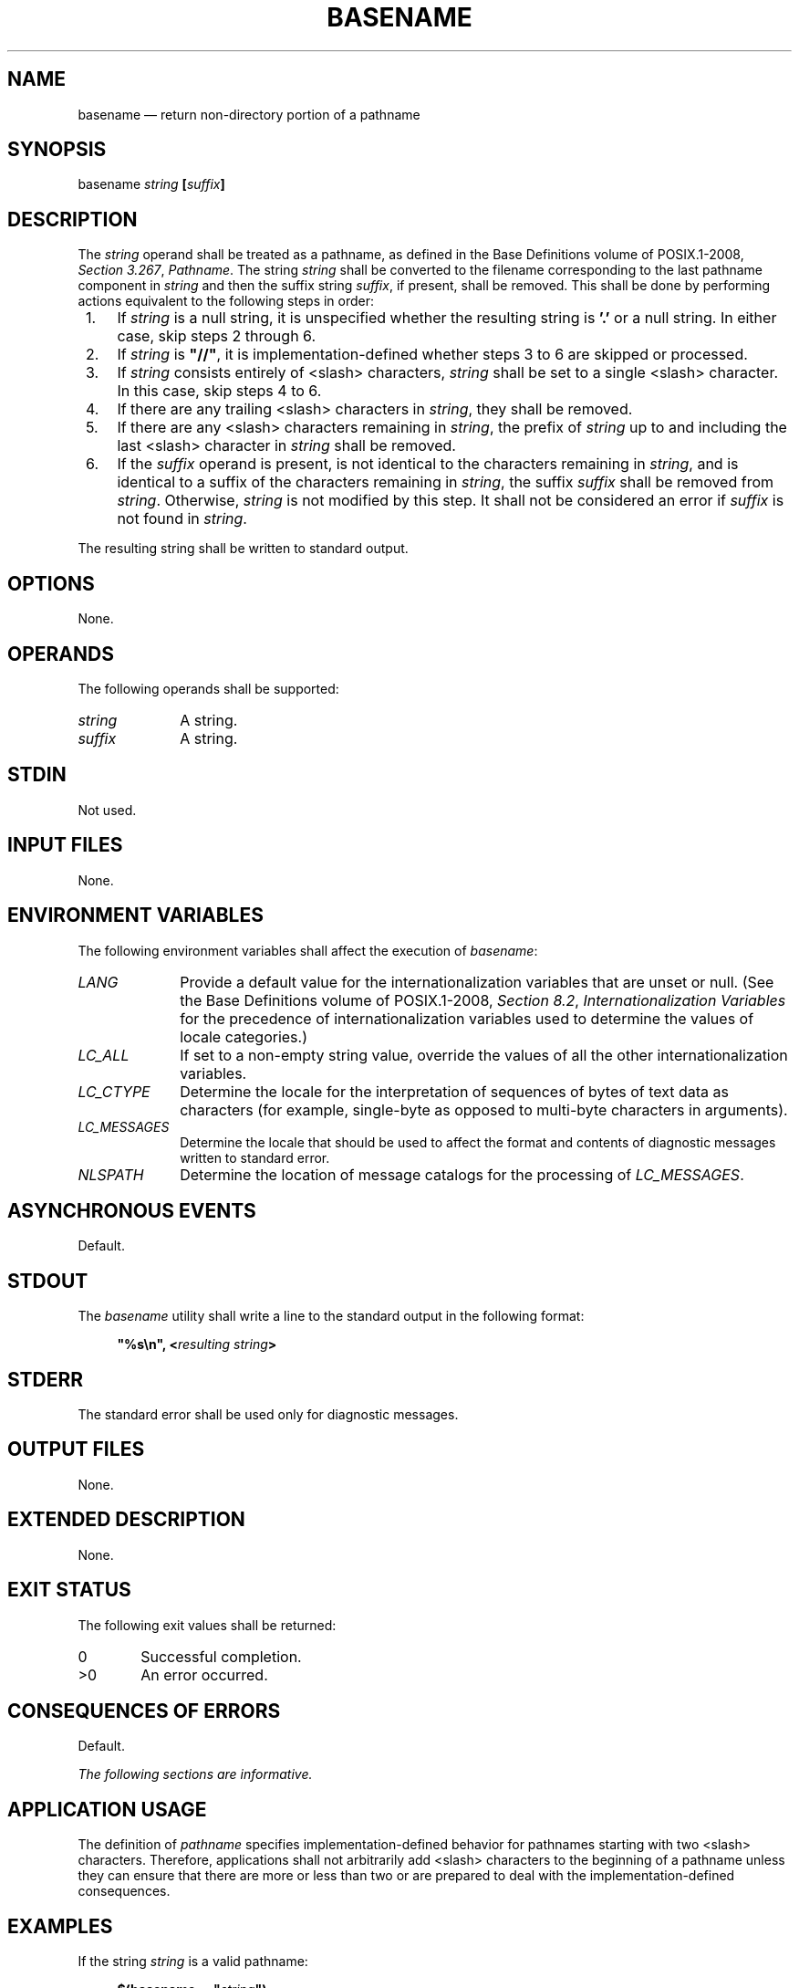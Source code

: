 '\" et
.TH BASENAME "1" 2013 "IEEE/The Open Group" "POSIX Programmer's Manual"

.SH NAME
basename
\(em return non-directory portion of a pathname
.SH SYNOPSIS
.LP
.nf
basename \fIstring \fB[\fIsuffix\fB]\fR
.fi
.SH DESCRIPTION
The
.IR string
operand shall be treated as a pathname, as defined in the Base Definitions volume of POSIX.1\(hy2008,
.IR "Section 3.267" ", " "Pathname".
The string
.IR string
shall be converted to the filename corresponding to the last pathname
component in
.IR string
and then the suffix string
.IR suffix ,
if present, shall be removed. This shall be done by performing actions
equivalent to the following steps in order:
.IP " 1." 4
If
.IR string
is a null string, it is unspecified whether the resulting string is
.BR '.' 
or a null string. In either case, skip steps 2 through 6.
.IP " 2." 4
If
.IR string
is
.BR \(dq//\(dq ,
it is implementation-defined whether steps 3 to 6 are skipped or
processed.
.IP " 3." 4
If
.IR string
consists entirely of
<slash>
characters,
.IR string
shall be set to a single
<slash>
character. In this case, skip steps 4 to 6.
.IP " 4." 4
If there are any trailing
<slash>
characters in
.IR string ,
they shall be removed.
.IP " 5." 4
If there are any
<slash>
characters remaining in
.IR string ,
the prefix of
.IR string
up to and including the last
<slash>
character in
.IR string
shall be removed.
.IP " 6." 4
If the
.IR suffix
operand is present, is not identical to the characters remaining in
.IR string ,
and is identical to a suffix of the characters remaining in
.IR string ,
the suffix
.IR suffix
shall be removed from
.IR string .
Otherwise,
.IR string
is not modified by this step. It shall not be considered an error if
.IR suffix
is not found in
.IR string .
.P
The resulting string shall be written to standard output.
.SH OPTIONS
None.
.SH OPERANDS
The following operands shall be supported:
.IP "\fIstring\fR" 10
A string.
.IP "\fIsuffix\fR" 10
A string.
.SH STDIN
Not used.
.SH "INPUT FILES"
None.
.SH "ENVIRONMENT VARIABLES"
The following environment variables shall affect the execution of
.IR basename :
.IP "\fILANG\fP" 10
Provide a default value for the internationalization variables that are
unset or null. (See the Base Definitions volume of POSIX.1\(hy2008,
.IR "Section 8.2" ", " "Internationalization Variables"
for the precedence of internationalization variables used to determine
the values of locale categories.)
.IP "\fILC_ALL\fP" 10
If set to a non-empty string value, override the values of all the
other internationalization variables.
.IP "\fILC_CTYPE\fP" 10
Determine the locale for the interpretation of sequences of bytes of
text data as characters (for example, single-byte as opposed to
multi-byte characters in arguments).
.IP "\fILC_MESSAGES\fP" 10
.br
Determine the locale that should be used to affect the format and
contents of diagnostic messages written to standard error.
.IP "\fINLSPATH\fP" 10
Determine the location of message catalogs for the processing of
.IR LC_MESSAGES .
.SH "ASYNCHRONOUS EVENTS"
Default.
.SH STDOUT
The
.IR basename
utility shall write a line to the standard output in the following
format:
.sp
.RS 4
.nf
\fB
"%s\en", <\fIresulting string\fP>
.fi \fR
.P
.RE
.SH STDERR
The standard error shall be used only for diagnostic messages.
.SH "OUTPUT FILES"
None.
.SH "EXTENDED DESCRIPTION"
None.
.SH "EXIT STATUS"
The following exit values shall be returned:
.IP "\00" 6
Successful completion.
.IP >0 6
An error occurred.
.SH "CONSEQUENCES OF ERRORS"
Default.
.LP
.IR "The following sections are informative."
.SH "APPLICATION USAGE"
The definition of
.IR pathname
specifies implementation-defined behavior for pathnames starting with
two
<slash>
characters. Therefore, applications shall not arbitrarily add
<slash>
characters to the beginning of a pathname unless they can ensure
that there are more or less than two or are prepared to deal with the
implementation-defined consequences.
.SH EXAMPLES
If the string
.IR string
is a valid pathname:
.sp
.RS 4
.nf
\fB
$(basename -- "\fIstring\fP")
.fi \fR
.P
.RE
.P
produces a filename that could be used to open the file named by
.IR string
in the directory returned by:
.sp
.RS 4
.nf
\fB
$(dirname -- "\fIstring\fP")
.fi \fR
.P
.RE
.P
If the string
.IR string
is not a valid pathname, the same algorithm is used, but the result
need not be a valid filename. The
.IR basename
utility is not expected to make any judgements about the validity of
.IR string
as a pathname; it just follows the specified algorithm to produce a
result string.
.P
The following shell script compiles
.BR /usr/src/cmd/cat.c
and moves the output to a file named
.BR cat
in the current directory when invoked with the argument
.BR /usr/src/cmd/cat
or with the argument
.BR /usr/src/cmd/cat.c :
.sp
.RS 4
.nf
\fB
c99 -- "$(dirname -- "$1")/$(basename -- "$1" .c).c" &&
mv a.out "$(basename -- "$1" .c)"
.fi \fR
.P
.RE
.SH RATIONALE
The behaviors of
.IR basename
and
.IR dirname
have been coordinated so that when
.IR string
is a valid pathname:
.sp
.RS 4
.nf
\fB
$(basename -- "\fIstring\fP")
.fi \fR
.P
.RE
.P
would be a valid filename for the file in the directory:
.sp
.RS 4
.nf
\fB
$(dirname -- "\fIstring\fP")
.fi \fR
.P
.RE
.P
This would not work for the early proposal versions of these utilities due
to the way it specified handling of trailing
<slash>
characters.
.P
Since the definition of
.IR pathname
specifies implementation-defined behavior for pathnames starting with
two
<slash>
characters, this volume of POSIX.1\(hy2008 specifies similar implementation-defined behavior
for the
.IR basename
and
.IR dirname
utilities.
.SH "FUTURE DIRECTIONS"
None.
.SH "SEE ALSO"
.IR "Section 2.5" ", " "Parameters and Variables",
.IR "\fIdirname\fR\^"
.P
The Base Definitions volume of POSIX.1\(hy2008,
.IR "Section 3.267" ", " "Pathname",
.IR "Chapter 8" ", " "Environment Variables"
.SH COPYRIGHT
Portions of this text are reprinted and reproduced in electronic form
from IEEE Std 1003.1, 2013 Edition, Standard for Information Technology
-- Portable Operating System Interface (POSIX), The Open Group Base
Specifications Issue 7, Copyright (C) 2013 by the Institute of
Electrical and Electronics Engineers, Inc and The Open Group.
(This is POSIX.1-2008 with the 2013 Technical Corrigendum 1 applied.) In the
event of any discrepancy between this version and the original IEEE and
The Open Group Standard, the original IEEE and The Open Group Standard
is the referee document. The original Standard can be obtained online at
http://www.unix.org/online.html .

Any typographical or formatting errors that appear
in this page are most likely
to have been introduced during the conversion of the source files to
man page format. To report such errors, see
https://www.kernel.org/doc/man-pages/reporting_bugs.html .
